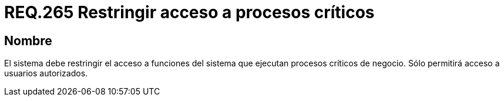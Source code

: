 :slug: rules/265/
:category: rules
:description: En el presente documento se detallan los requerimientos de seguridad relacionados a la gestión de recursos de un determinado sistema. Por lo tanto, el sistema debe restringir el acceso a funciones del sistema que ejecutan procesos críticos de negocio.
:keywords: Sistema, Acceso, Proceso, Crítico, Restringir, Usuario autorizado.
:rules: yes

= REQ.265 Restringir acceso a procesos críticos

== Nombre

El sistema debe restringir el acceso a funciones del sistema
que ejecutan procesos críticos de negocio.
Sólo permitirá acceso a usuarios autorizados.
